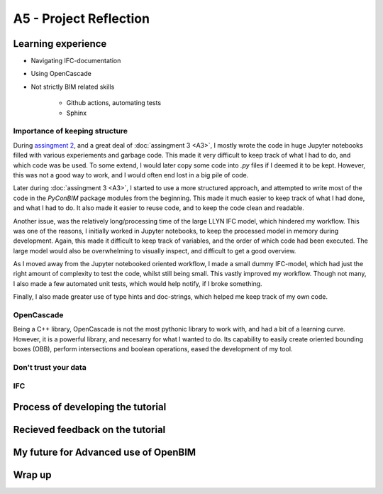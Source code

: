 =========================
A5 - Project Reflection
=========================

Learning experience
--------------------------------------------

- Navigating IFC-documentation
- Using OpenCascade
- Not strictly BIM related skills

    * Github actions, automating tests
    * Sphinx


Importance of keeping structure
~~~~~~~~~~~~~~~~~~~~~~~~~~~~~~~~~~~~~~~~~~~~

During `assingment 2 <https://github.com/KaareH/DTU_E23_41934_Advanced-BIM/tree/main/Assignments/A2>`_, and a
great deal of :doc:`assingment 3 <A3>`, I mostly wrote the code in huge Jupyter notebooks
filled with various experiements and garbage code. This made it very difficult to keep track of what I had
to do, and which code was be used. To some extend, I would later copy some code into `.py` files if I deemed
it to be kept. However, this was not a good way to work, and I would often end lost in a big pile of code.

Later during :doc:`assingment 3 <A3>`, I started to use a more structured approach, and attempted to write most of the code
in the `PyConBIM` package modules from the beginning. This made it much easier to keep track of what I had
done, and what I had to do. It also made it easier to reuse code, and to keep the code clean and readable.

Another issue, was the relatively long/processing time of the large LLYN IFC model, which hindered my workflow.
This was one of the reasons, I initially worked in Jupyter notebooks, to keep the processed model in memory
during development. Again, this made it difficult to keep track of variables, and the order of which code had
been executed. The large model would also be overwhelming to visually inspect, and difficult to get a good overview.

As I moved away from the Jupyter notebooked oriented workflow, I made a small dummy IFC-model, which had just the
right amount of complexity to test the code, whilst still being small. This vastly improved my workflow.
Though not many, I also made a few automated unit tests, which would help notify, if I broke something.

Finally, I also made greater use of type hints and doc-strings, which helped me keep track of my own code.

OpenCascade
~~~~~~~~~~~~~~~~~~~~~~~~~~~~~~~~~~~~~~~~~~~~

Being a C++ library, OpenCascade is not the most pythonic library to work with, and had a bit of a learning curve.
However, it is a powerful library, and necesarry for what I wanted to do. Its capability to easily create oriented
bounding boxes (OBB), perform intersections and boolean operations, eased the development of my tool.


Don't trust your data
~~~~~~~~~~~~~~~~~~~~~~~~~~~~~~~~~~~~~~~~~~~~

IFC
~~~~~~~~~~~~~~~~~~~~~~~~~~~~~~~~~~~~~~~~~~~~



Process of developing the tutorial
--------------------------------------------


Recieved feedback on the tutorial
--------------------------------------------

My future for Advanced use of OpenBIM
--------------------------------------------

Wrap up
-------------------------